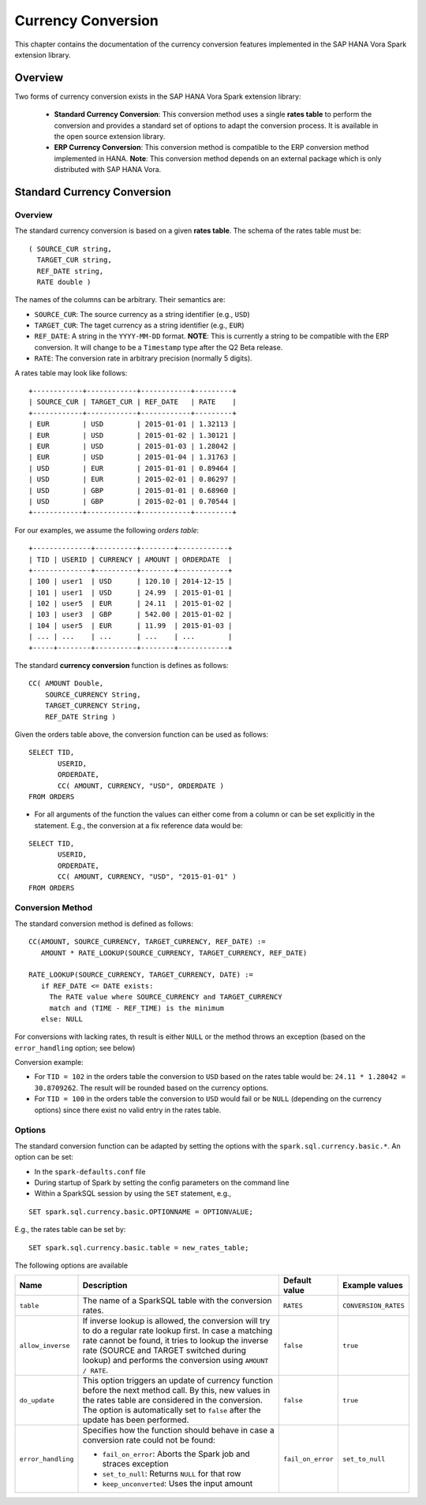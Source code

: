===================
Currency Conversion
===================

This chapter contains the documentation of the currency conversion features
implemented in the SAP HANA Vora Spark extension library.

Overview
--------

Two forms of currency conversion exists in the SAP HANA Vora Spark extension library:

 - **Standard Currency Conversion**: This conversion method uses a single **rates table**
   to perform the conversion and provides a standard set of options to adapt the conversion
   process. It is available in the open source extension library.

 - **ERP Currency Conversion**: This conversion method is compatible to the ERP conversion
   method implemented in HANA.
   **Note**: This conversion method depends on an external package which is only distributed with
   SAP HANA Vora.

Standard Currency Conversion
----------------------------

Overview
````````

The standard currency conversion is based on a given **rates table**. The schema of the
rates table must be:

::

  ( SOURCE_CUR string,
    TARGET_CUR string,
    REF_DATE string,
    RATE double )

The names of the columns can be arbitrary. Their semantics are:

* ``SOURCE_CUR``: The source currency as a string identifier (e.g., ``USD``)
* ``TARGET_CUR``: The taget currency as a string identifier (e.g., ``EUR``)
* ``REF_DATE``:   A string in the ``YYYY-MM-DD`` format. **NOTE**: This is currently a string to be compatible with the ERP conversion. It will change to be a ``Timestamp`` type after the Q2 Beta release.
* ``RATE``:       The conversion rate in arbitrary precision (normally 5 digits).

A rates table may look like follows:

::

   +------------+------------+------------+---------+
   | SOURCE_CUR | TARGET_CUR | REF_DATE   | RATE    |
   +------------+------------+------------+---------+
   | EUR        | USD        | 2015-01-01 | 1.32113 |
   | EUR        | USD        | 2015-01-02 | 1.30121 |
   | EUR        | USD        | 2015-01-03 | 1.28042 |
   | EUR        | USD        | 2015-01-04 | 1.31763 |
   | USD        | EUR        | 2015-01-01 | 0.89464 |
   | USD        | EUR        | 2015-02-01 | 0.86297 |
   | USD        | GBP        | 2015-01-01 | 0.68960 |
   | USD        | GBP        | 2015-02-01 | 0.70544 |
   +------------+------------+------------+---------+

For our examples, we assume the following *orders table*:

::

   +--------------+----------+--------+------------+
   | TID | USERID | CURRENCY | AMOUNT | ORDERDATE  |
   +--------------+----------+--------+------------+
   | 100 | user1  | USD      | 120.10 | 2014-12-15 |
   | 101 | user1  | USD      | 24.99  | 2015-01-01 |
   | 102 | user5  | EUR      | 24.11  | 2015-01-02 |
   | 103 | user3  | GBP      | 542.00 | 2015-01-02 |
   | 104 | user5  | EUR      | 11.99  | 2015-01-03 |
   | ... | ...    | ...      | ...    | ...        |
   +-----+--------+----------+--------+------------+

The standard **currency conversion** function is defines as follows:

::

   CC( AMOUNT Double,
       SOURCE_CURRENCY String,
       TARGET_CURRENCY String,
       REF_DATE String )


Given the orders table above, the conversion function can be used as follows:

::

   SELECT TID,
          USERID,
          ORDERDATE,
          CC( AMOUNT, CURRENCY, "USD", ORDERDATE )
   FROM ORDERS

* For all arguments of the function the values can either come from a column or can be
  set explicitly in the statement. E.g., the conversion at a fix reference data would be:

::

 SELECT TID,
        USERID,
        ORDERDATE,
        CC( AMOUNT, CURRENCY, "USD", "2015-01-01" )
 FROM ORDERS



Conversion Method
`````````````````

The standard conversion method is defined as follows:

::

   CC(AMOUNT, SOURCE_CURRENCY, TARGET_CURRENCY, REF_DATE) :=
      AMOUNT * RATE_LOOKUP(SOURCE_CURRENCY, TARGET_CURRENCY, REF_DATE)

   RATE_LOOKUP(SOURCE_CURRENCY, TARGET_CURRENCY, DATE) :=
      if REF_DATE <= DATE exists:
        The RATE value where SOURCE_CURRENCY and TARGET_CURRENCY
        match and (TIME - REF_TIME) is the minimum
      else: NULL

For conversions with lacking rates, th result is either ``NULL`` or the
method throws an exception (based on the ``error_handling`` option; see below)

Conversion example:

- For ``TID = 102`` in the orders table the conversion to ``USD`` based on the rates table
  would be: ``24.11 * 1.28042 = 30.8709262``. The result will be rounded based on the currency
  options.
- For ``TID = 100`` in the orders table the conversion to ``USD`` would fail or be ``NULL``
  (depending on the currency options) since there exist no valid entry
  in the rates table.


Options
```````

The standard conversion function can be adapted by setting the options with
the ``spark.sql.currency.basic.*``. An option can be set:

- In the ``spark-defaults.conf`` file
- During startup of Spark by setting the config parameters on the command line
- Within a SparkSQL session by using the ``SET`` statement, e.g.,

::

  SET spark.sql.currency.basic.OPTIONNAME = OPTIONVALUE;

E.g., the rates table can be set by:

::

  SET spark.sql.currency.basic.table = new_rates_table;


The following options are available

=====================  =================================================================================  ===================  ========================
Name                   Description                                                                        Default value        Example values
=====================  =================================================================================  ===================  ========================
``table``              The name of a SparkSQL table with the conversion rates.                            ``RATES``            ``CONVERSION_RATES``
``allow_inverse``      If inverse lookup is allowed, the conversion will try to                           ``false``            ``true``
                       do a regular rate lookup first. In case a matching rate
                       cannot be found, it tries to lookup the inverse rate
                       (SOURCE and TARGET switched during lookup) and performs the conversion
                       using ``AMOUNT / RATE``.
``do_update``          This option triggers an update of currency function before                         ``false``            ``true``
                       the next method call. By this,
                       new values in the rates table are considered in the conversion.
                       The option is automatically set to ``false`` after the update
                       has been performed.
``error_handling``     Specifies how the function should behave in case a conversion rate could           ``fail_on_error``    ``set_to_null``
                       not be found:

                       * ``fail_on_error``: Aborts the Spark job and straces exception
                       * ``set_to_null``: Returns ``NULL`` for that row
                       * ``keep_unconverted``: Uses the input amount
=====================  =================================================================================  ===================  ========================
